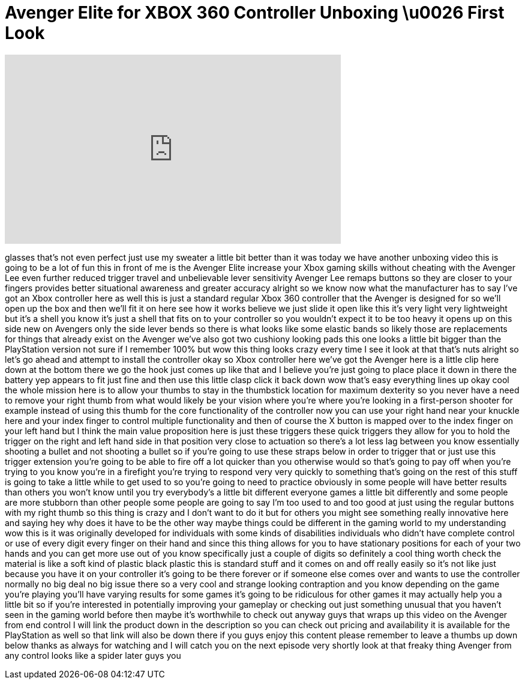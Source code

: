 = Avenger Elite for XBOX 360 Controller Unboxing \u0026 First Look
:published_at: 2014-04-18
:hp-alt-title: Avenger Elite for XBOX 360 Controller Unboxing \u0026 First Look
:hp-image: https://i.ytimg.com/vi/XNqWoQ7ZpcI/maxresdefault.jpg


++++
<iframe width="560" height="315" src="https://www.youtube.com/embed/XNqWoQ7ZpcI?rel=0" frameborder="0" allow="autoplay; encrypted-media" allowfullscreen></iframe>
++++

glasses that's not even perfect just use
my sweater a little bit better than it
was today we have another unboxing video
this is going to be a lot of fun this in
front of me is the Avenger Elite
increase your Xbox gaming skills without
cheating with the Avenger Lee even
further reduced trigger travel and
unbelievable lever sensitivity Avenger
Lee remaps buttons so they are closer to
your fingers provides better situational
awareness and greater accuracy alright
so we know now what the manufacturer has
to say I've got an Xbox controller here
as well this is just a standard regular
Xbox 360 controller that the Avenger is
designed for so we'll open up the box
and then we'll fit it on here see how it
works believe we just slide it open like
this it's very light very lightweight
but it's a shell you know it's just a
shell that fits on to your controller so
you wouldn't expect it to be too heavy
it opens up on this side new on Avengers
only the side lever bends so there is
what looks like some elastic bands so
likely those are replacements for things
that already exist on the Avenger we've
also got two cushiony looking pads this
one looks a little bit bigger than the
PlayStation version not sure if I
remember 100% but wow this thing looks
crazy every time I see it look at that
that's nuts
alright so let's go ahead and attempt to
install the controller
okay so Xbox controller here we've got
the Avenger here is a little clip here
down at the bottom there we go
the hook just comes up like that and I
believe you're just going to place place
it down in there the battery yep appears
to fit just fine
and then use this little clasp click it
back down
wow that's easy everything lines up okay
cool
the whole mission here is to allow your
thumbs to stay in the thumbstick
location for maximum dexterity so you
never have a need to remove your right
thumb from what would likely be your
vision where you're where you're looking
in a first-person shooter for example
instead of using this thumb for the core
functionality of the controller now you
can use your right hand near your
knuckle here and your index finger to
control multiple functionality and then
of course the X button is mapped over to
the index finger on your left hand but I
think the main value proposition here is
just these triggers these quick triggers
they allow for you to hold the trigger
on the right and left hand side in that
position very close to actuation so
there's a lot less lag between you know
essentially shooting a bullet and not
shooting a bullet so if you're going to
use these straps below in order to
trigger that or just use this trigger
extension you're going to be able to
fire off a lot quicker than you
otherwise would so that's going to pay
off when you're trying to you know
you're in a firefight you're trying to
respond very very quickly to something
that's going on the rest of this stuff
is going to take a little while to get
used to so you're going to need to
practice obviously in some people will
have better results than others you
won't know until you try everybody's a
little bit different
everyone games a little bit differently
and some people are more stubborn than
other people some people are going to
say I'm too used to and too good at just
using the regular buttons with my right
thumb so this thing is crazy and I don't
want to do it but for others you might
see something really innovative here and
saying hey why does it have to be the
other way maybe things could be
different in the gaming world to my
understanding wow this is it was
originally developed for individuals
with some kinds of disabilities
individuals who didn't have complete
control or use of every digit every
finger on their hand and since this
thing allows for you to have stationary
positions for each of your two hands and
you can get more use out of you know
specifically just a couple of digits so
definitely a cool thing worth check
the material is like a soft kind of
plastic black plastic this is standard
stuff and it comes on and off really
easily so it's not like just because you
have it on your controller it's going to
be there forever or if someone else
comes over and wants to use the
controller normally no big deal no big
issue there so a very cool and strange
looking contraption and you know
depending on the game you're playing
you'll have varying results for some
games it's going to be ridiculous for
other games it may actually help you a
little bit so if you're interested in
potentially improving your gameplay or
checking out just something unusual that
you haven't seen in the gaming world
before then maybe it's worthwhile to
check out anyway guys that wraps up this
video on the Avenger from end control I
will link the product down in the
description so you can check out pricing
and availability it is available for the
PlayStation as well so that link will
also be down there if you guys enjoy
this content please remember to leave a
thumbs up down below thanks as always
for watching and I will catch you on the
next episode very shortly
look at that freaky thing Avenger from
any control looks like a spider later
guys
you